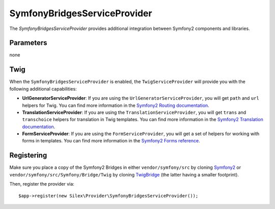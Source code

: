 SymfonyBridgesServiceProvider
=============================

The *SymfonyBridgesServiceProvider* provides additional integration between
Symfony2 components and libraries.

Parameters
----------

none

Twig
----

When the ``SymfonyBridgesServiceProvider`` is enabled, the ``TwigServiceProvider`` will
provide you with the following additional capabilities:

* **UrlGeneratorServiceProvider**: If you are using the ``UrlGeneratorServiceProvider``,
  you will get ``path`` and ``url`` helpers for Twig. You can find more
  information in the
  `Symfony2 Routing documentation <http://symfony.com/doc/current/book/routing.html#generating-urls-from-a-template>`_.

* **TranslationServiceProvider**: If you are using the ``TranslationServiceProvider``,
  you will get ``trans`` and ``transchoice`` helpers for translation in
  Twig templates. You can find more information in the
  `Symfony2 Translation documentation <http://symfony.com/doc/current/book/translation.html#twig-templates>`_.

* **FormServiceProvider**: If you are using the ``FormServiceProvider``,
  you will get a set of helpers for working with forms in templates.
  You can find more information in the
  `Symfony2 Forms reference <http://symfony.com/doc/current/reference/forms/twig_reference.html>`_.

Registering
-----------

Make sure you place a copy of the Symfony2 Bridges in either
``vendor/symfony/src`` by cloning `Symfony2 <https://github.com/symfony/symfony>`_ or
``vendor/symfony/src/Symfony/Bridge/Twig`` by cloning `TwigBridge <https://github.com/symfony/TwigBridge>`_
(the latter having a smaller footprint).

Then, register the provider via::

    $app->register(new Silex\Provider\SymfonyBridgesServiceProvider());
